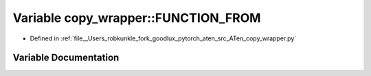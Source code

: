 .. _variable_copy_wrapper__FUNCTION_FROM:

Variable copy_wrapper::FUNCTION_FROM
====================================

- Defined in :ref:`file__Users_robkunkle_fork_goodlux_pytorch_aten_src_ATen_copy_wrapper.py`


Variable Documentation
----------------------


.. doxygenvariable:: copy_wrapper::FUNCTION_FROM
